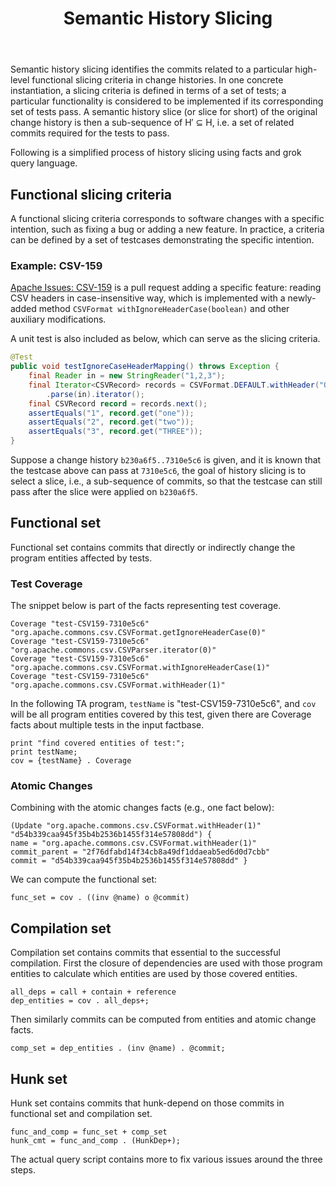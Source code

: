 #+TITLE: Semantic History Slicing
#+weight: 10

Semantic history slicing identifies the commits related to a particular high-level functional slicing criteria in change histories. In one concrete instantiation, a slicing criteria is defined in terms of a set of tests; a particular functionality is considered to be implemented if its corresponding set of tests pass. A semantic history slice (or slice for short) of the original change history is then a sub-sequence of H′ ⊆ H, i.e. a set of related commits required for the tests to pass.

Following is a simplified process of history slicing using facts and grok query language.
** Functional slicing criteria
   A functional slicing criteria corresponds to software changes with a specific intention, such as fixing a bug or adding a new feature.
   In practice, a criteria can be defined by a set of testcases demonstrating the specific intention.

*** Example: CSV-159
[[https://issues.apache.org/jira/projects/CSV/issues/CSV-159][Apache Issues: CSV-159]] is a pull request adding a specific feature: reading CSV headers in case-insensitive way,
which is implemented with a newly-added method =CSVFormat withIgnoreHeaderCase(boolean)=
and other auxiliary modifications.

A unit test is also included as below, which can serve as the slicing criteria.
#+begin_src java
@Test
public void testIgnoreCaseHeaderMapping() throws Exception {
    final Reader in = new StringReader("1,2,3");
    final Iterator<CSVRecord> records = CSVFormat.DEFAULT.withHeader("One", "TWO", "three").withIgnoreHeaderCase()
	    .parse(in).iterator();
    final CSVRecord record = records.next();
    assertEquals("1", record.get("one"));
    assertEquals("2", record.get("two"));
    assertEquals("3", record.get("THREE"));
}
#+end_src

Suppose a change history =b230a6f5..7310e5c6= is given,
and it is known that the testcase above can pass at =7310e5c6=,
the goal of history slicing is to select a slice, i.e., a sub-sequence of commits,
so that the testcase can still pass after the slice were
applied on =b230a6f5=.

** Functional set
   Functional set contains commits that directly or indirectly change the
   program entities affected by tests.
*** Test Coverage
    The snippet below is part of the facts representing test coverage.
#+begin_src
Coverage "test-CSV159-7310e5c6" "org.apache.commons.csv.CSVFormat.getIgnoreHeaderCase(0)"
Coverage "test-CSV159-7310e5c6" "org.apache.commons.csv.CSVParser.iterator(0)"
Coverage "test-CSV159-7310e5c6" "org.apache.commons.csv.CSVFormat.withIgnoreHeaderCase(1)"
Coverage "test-CSV159-7310e5c6" "org.apache.commons.csv.CSVFormat.withHeader(1)"
#+end_src

In the following TA program, =testName= is "test-CSV159-7310e5c6",
and =cov= will be all program entities covered by this test,
given there are Coverage facts about multiple tests in the input factbase.
#+begin_src
print "find covered entities of test:";
print testName;
cov = {testName} . Coverage
#+end_src

*** Atomic Changes
Combining with the atomic changes facts (e.g., one fact below):
#+begin_src
(Update "org.apache.commons.csv.CSVFormat.withHeader(1)" "d54b339caa945f35b4b2536b1455f314e57808dd") { 
name = "org.apache.commons.csv.CSVFormat.withHeader(1)" 
commit_parent = "2f76dfabd14f34cb8a49df1ddaeab5ed6d0d7cbb" 
commit = "d54b339caa945f35b4b2536b1455f314e57808dd" }
#+end_src
We can compute the functional set: 
#+begin_src
func_set = cov . ((inv @name) o @commit)
#+end_src
** Compilation set
   Compilation set contains commits that essential to the successful compilation.
   First the closure of dependencies are used with those program entities to calculate
   which entities are used by those covered entities.
#+begin_src
all_deps = call + contain + reference
dep_entities = cov . all_deps+;
#+end_src

Then similarly commits can be computed from entities and atomic change facts.
#+begin_src
comp_set = dep_entities . (inv @name) . @commit;
#+end_src

** Hunk set
   Hunk set contains commits that hunk-depend on those commits in functional set and compilation set.
#+begin_src
func_and_comp = func_set + comp_set
hunk_cmt = func_and_comp . (HunkDep+);
#+end_src

The actual query script contains more to fix various issues around the three steps.
